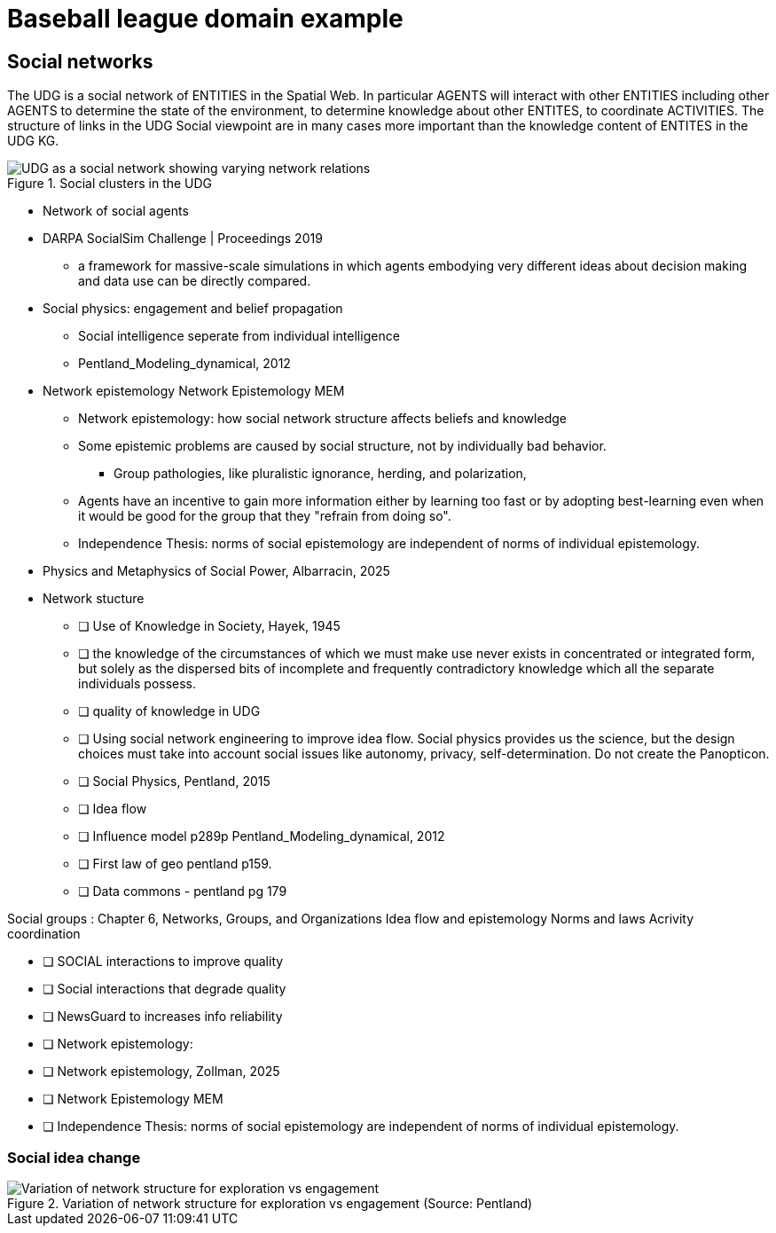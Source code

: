 = Baseball league domain example

== Social networks

The UDG is a social network of ENTITIES in the Spatial Web.  In particular
AGENTS will interact with other ENTITIES including other AGENTS to determine the
state of the environment, to determine knowledge about other ENTITES, to
coordinate ACTIVITIES.  The structure of links in the UDG Social viewpoint are
in many cases more important than the knowledge content of ENTITES in the UDG
KG.

[[udg_social]]
.Social clusters in the UDG
image::udg_notional.png[UDG as a social network showing varying network relations]


* Network of social agents
* DARPA SocialSim Challenge | Proceedings 2019
** a framework for massive-scale simulations in which agents embodying very different ideas about decision making and data use can be directly compared.
* Social physics: engagement and belief propagation
** Social intelligence seperate from individual intelligence
** Pentland_Modeling_dynamical, 2012
* Network epistemology Network Epistemology MEM
** Network epistemology: how social network structure affects beliefs and knowledge
** Some epistemic problems are caused by social structure, not by individually bad behavior.
*** Group pathologies, like pluralistic ignorance, herding, and polarization,
** Agents have an incentive to gain more information either by learning too fast or by adopting best-learning even when it would be good for the group that they "refrain from doing so".
** Independence Thesis: norms of social epistemology are independent of norms of individual epistemology.
* Physics and Metaphysics of Social Power, Albarracin, 2025
* Network stucture

- [ ] Use of Knowledge in Society, Hayek, 1945
	- [ ] the knowledge of the circumstances of which we must make use never exists in concentrated or integrated form, but solely as the dispersed bits of incomplete and frequently contradictory knowledge which all the separate individuals possess. 
- [ ] quality of knowledge in UDG
	- [ ] Using social network engineering to improve idea flow. Social physics provides us the science, but the design choices must take into account social issues like autonomy, privacy, self-determination. Do not create the Panopticon.
- [ ] Social Physics, Pentland, 2015
	- [ ] Idea flow
	- [ ] Influence model p289p Pentland_Modeling_dynamical, 2012
	- [ ] First law of geo pentland p159.
    - [ ] Data commons - pentland pg 179

Social groups : Chapter 6, Networks, Groups, and Organizations
	Idea flow and epistemology 
	Norms and laws
	Acrivity coordination

- [ ] SOCIAL interactions to improve quality
- [ ] Social interactions that degrade quality
- [ ] NewsGuard to increases info reliability
- [ ] Network epistemology: 
	- [ ] Network epistemology, Zollman, 2025
	- [ ] Network Epistemology MEM
		- [ ] Independence Thesis: norms of social epistemology are independent of norms of individual epistemology. 


=== Social idea change

[[exploration-engagement-networks]]
.Variation of network structure for exploration vs engagement (Source: Pentland)
image::exploration-engagement-networks.png[Variation of network structure for exploration vs engagement]

